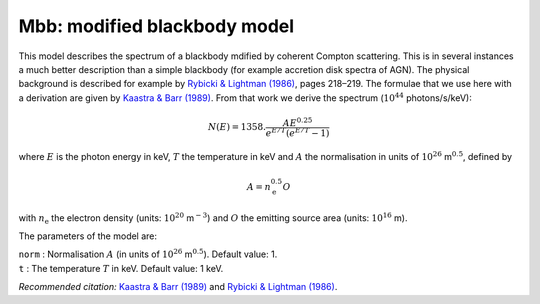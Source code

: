 Mbb: modified blackbody model
=============================

This model describes the spectrum of a blackbody mdified by coherent
Compton scattering. This is in several instances a much better
description than a simple blackbody (for example accretion disk spectra
of AGN). The physical background is described for example by
`Rybicki & Lightman (1986) <https://doi.org/10.1002/9783527618170>`_,
pages 218–219. The formulae that we use here with a derivation are given by
`Kaastra & Barr (1989) <https://ui.adsabs.harvard.edu/abs/1989A%26A...226...59K/abstract>`_.
From that work we derive the spectrum (:math:`10^{44}` photons/s/keV):

.. math:: N(E) = 1358. \frac{A E^{0.25} }{ e^{E/T} (e^{E/T}-1)}

where :math:`E` is the photon energy in keV, :math:`T` the temperature
in keV and :math:`A` the normalisation in units of
:math:`10^{26}` m\ :math:`^{0.5}`, defined by

.. math:: A = n_{\mathrm e}^{0.5}O

with :math:`n_{\mathrm e}` the electron density (units:
:math:`10^{20}` m\ :math:`^{-3}`) and :math:`O` the emitting source area
(units: :math:`10^{16}` m).

The parameters of the model are:

| ``norm`` : Normalisation :math:`A` (in units of
  :math:`10^{26}` m\ :math:`^{0.5}`). Default value: 1.
| ``t`` : The temperature :math:`T` in keV. Default value: 1 keV.

*Recommended citation:* `Kaastra & Barr (1989)
<https://ui.adsabs.harvard.edu/abs/1989A%26A...226...59K/abstract>`_ and
`Rybicki & Lightman (1986) <https://doi.org/10.1002/9783527618170>`_.

